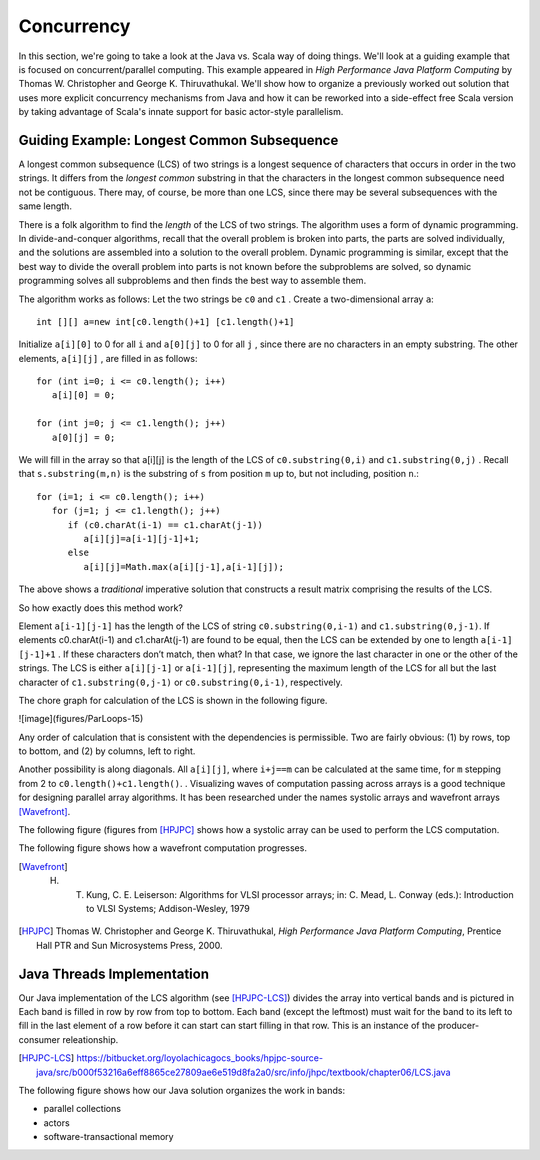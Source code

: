 Concurrency
==================

In this section, we're going to take a look at the Java vs. Scala 
way of doing things. We'll look at a guiding example that is focused
on concurrent/parallel computing. This example appeared in *High Performance
Java Platform Computing* by Thomas W. Christopher and George K. Thiruvathukal. 
We'll show how to organize a previously worked out solution that uses more
explicit concurrency mechanisms from Java and how it can be reworked into
a side-effect free Scala version by taking advantage of Scala's innate
support for basic actor-style parallelism.

Guiding Example: Longest Common Subsequence
----------------------------------------------

A longest common subsequence (LCS) of two strings is a longest sequence
of characters that occurs in order in the two strings. It differs from
the *longest common* substring in that the characters in the longest
common subsequence need not be contiguous. There may, of course, be more
than one LCS, since there may be several subsequences with the same
length. 

There is a folk algorithm to find the *length* of the LCS of two strings.
The algorithm uses a form of dynamic
programming. In divide-and-conquer algorithms, recall that the overall
problem is broken into parts, the parts are solved individually, and the
solutions are assembled into a solution to the overall problem. Dynamic
programming is similar, except that the best way to divide the overall
problem into parts is not known before the subproblems are solved, so
dynamic programming solves all subproblems and then finds the best way
to assemble them.

The algorithm works as follows: Let the two strings be ``c0`` and ``c1`` .
Create a two-dimensional array ``a``::

    int [][] a=new int[c0.length()+1] [c1.length()+1]

Initialize ``a[i][0]`` to 0 for all ``i`` and ``a[0][j]`` to 0 for all ``j`` ,
since there are no characters in an empty substring. The other elements,
``a[i][j]`` , are filled in as follows::

    for (int i=0; i <= c0.length(); i++)
       a[i][0] = 0;

    for (int j=0; j <= c1.length(); j++)
       a[0][j] = 0;

We will fill in the array so that a[i][j] is the length of the LCS of
``c0.substring(0,i)`` and ``c1.substring(0,j)`` . Recall that
``s.substring(m,n)`` is the substring of ``s`` from position ``m`` up to, but
not including, position ``n``.::

    for (i=1; i <= c0.length(); i++)
       for (j=1; j <= c1.length(); j++)
          if (c0.charAt(i-1) == c1.charAt(j-1))
             a[i][j]=a[i-1][j-1]+1;
          else
             a[i][j]=Math.max(a[i][j-1],a[i-1][j]);

The above shows a *traditional* imperative solution that constructs a 
result matrix comprising the results of the LCS. 

So how exactly does this method work?

Element ``a[i-1][j-1]`` has the length of the LCS of string
``c0.substring(0,i-1)`` and ``c1.substring(0,j-1)``. If elements
c0.charAt(i-1) and c1.charAt(j-1) are found to be equal, then the LCS can be extended by
one to length ``a[i-1] [j-1]+1`` . If these characters don’t match, then
what? In that case, we ignore the last character in one or the other of
the strings. The LCS is either ``a[i][j-1]`` or ``a[i-1][j]``, representing
the maximum length of the LCS for all but the last character of
``c1.substring(0,j-1)`` or ``c0.substring(0,i-1)``, respectively. 

The chore graph for calculation of the LCS is shown in the following figure.

![image](figures/ParLoops-15)

Any order of calculation that is consistent with the dependencies is permissible.
Two are fairly obvious: (1) by rows, top to bottom, and (2) by columns, left to right.

Another possibility is along diagonals. All ``a[i][j]``, where ``i+j==m`` can be 
calculated at the same time, for ``m`` stepping from 2 to ``c0.length()+c1.length()``. .
Visualizing waves of computation passing across arrays is a good
technique for designing parallel array algorithms. It has been
researched under the names systolic arrays and wavefront arrays [Wavefront]_.

The following figure (figures from [HPJPC]_ shows how a systolic array can be used to perform
the LCS computation.

.. image:: figures/lcs-systolic.png
   :alt: Systolic Array/Wavefront Illustration
   :align: center


The following figure shows how a wavefront computation progresses.

.. image:: figures/lcs-wavefront.png
   :alt: Systolic Array/Wavefront Illustration
   :align: center


.. [Wavefront] H. T. Kung, C. E. Leiserson: Algorithms for VLSI processor arrays; in: C. Mead, L. Conway (eds.): Introduction to VLSI Systems; Addison-Wesley, 1979

.. [HPJPC] Thomas W. Christopher and George K. Thiruvathukal, *High Performance Java Platform Computing*, Prentice Hall PTR and Sun Microsystems Press, 2000.

Java Threads Implementation
----------------------------------


Our Java implementation of the LCS algorithm (see [HPJPC-LCS]_)
divides the array into vertical bands and is pictured in
Each band is filled in row by row from top to bottom. Each band (except the leftmost) 
must wait for the band to its left to fill in the last element of a row before it can
start can start filling in that row. This is an instance of the
producer-consumer releationship.

.. [HPJPC-LCS] https://bitbucket.org/loyolachicagocs_books/hpjpc-source-java/src/b000f53216a6eff8865ce27809ae6e519d8fa2a0/src/info/jhpc/textbook/chapter06/LCS.java

The following figure shows how our Java solution organizes the work in bands:

.. image:: figures/lcs-bands.png
   :alt: Systolic Array/Wavefront Illustration
   :align: center


- parallel collections
- actors
- software-transactional memory

